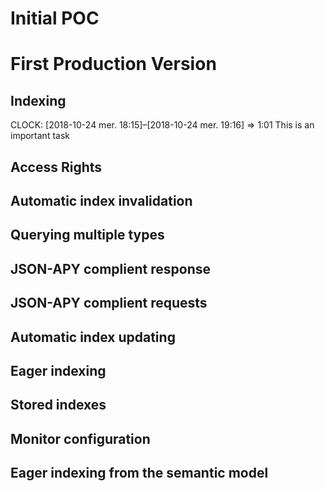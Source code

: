 * Initial POC
* First Production Version
** Indexing
   CLOCK: [2018-10-24 mer. 18:15]--[2018-10-24 mer. 19:16] =>  1:01
   This is an important task
** Access Rights
** Automatic index invalidation
** Querying multiple types
** JSON-APY complient response
** JSON-APY complient requests
** Automatic index updating
** Eager indexing
** Stored indexes
** Monitor configuration
** Eager indexing from the semantic model
